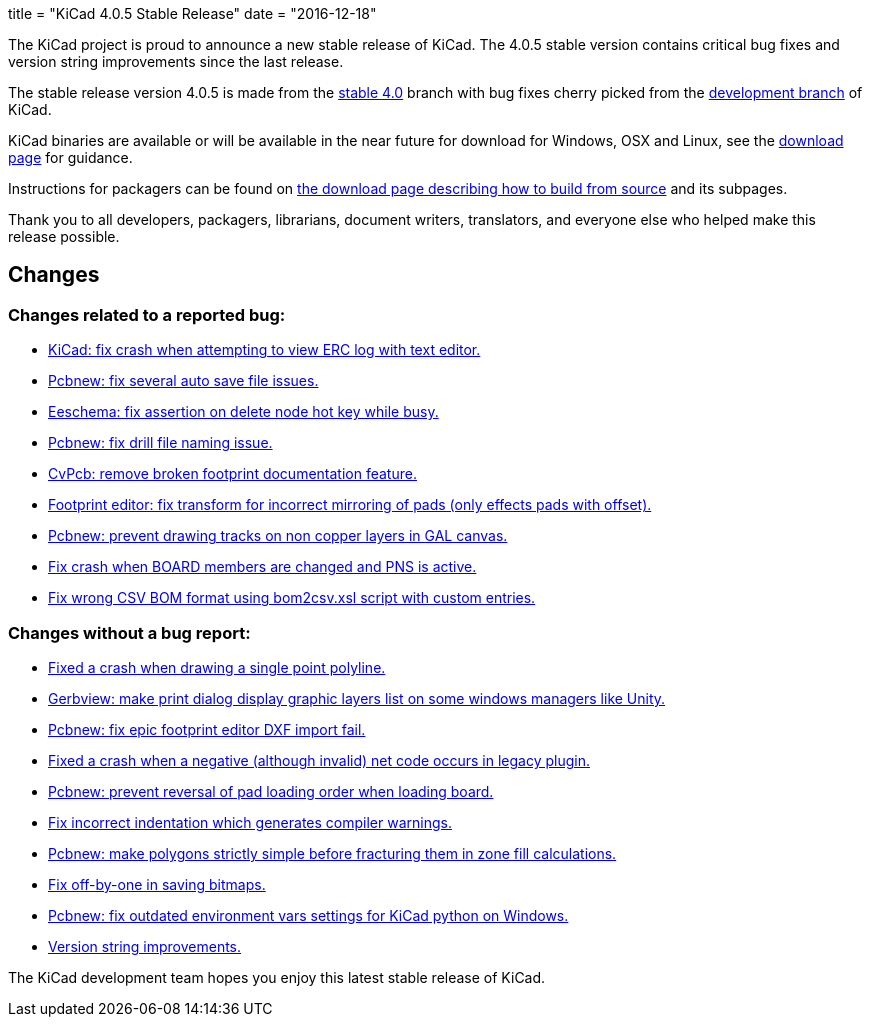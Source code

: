 +++
title = "KiCad 4.0.5 Stable Release"
date = "2016-12-18"
+++

The KiCad project is proud to announce a new stable release of KiCad.  The 4.0.5 stable
version contains critical bug fixes and version string improvements since the last release.

The stable release version 4.0.5 is made from the
link:https://code.launchpad.net/~kicad-product-committers/kicad/+git/product-git/+ref/4.0[stable 4.0]
branch with bug fixes cherry picked from the
link:https://code.launchpad.net/~kicad-product-committers/kicad/+git/product-git/+ref/master[development branch]
of KiCad.

KiCad binaries are available or will be available in the near future
for download for Windows, OSX and Linux, see the
link:http://kicad-pcb.org/download/[download page] for guidance.

Instructions for packagers can be found on
http://kicad-pcb.org/download/source/[the download page describing how to build
from source] and its subpages.

Thank you to all developers, packagers, librarians, document writers,
translators, and everyone else who helped make this release possible.

== Changes

=== Changes related to a reported bug:

* https://git.launchpad.net/kicad/commit/?h=4.0&id=5b4542231e99a9741c9ed0f54cabfbec9df051c2[KiCad: fix crash when attempting to view ERC log with text editor.]
* https://git.launchpad.net/kicad/commit/?h=4.0&id=ca0aa6c971bf7a6d57e64b44035bb251ba938a83[Pcbnew: fix several auto save file issues.]
* https://git.launchpad.net/kicad/commit/?h=4.0&id=1a89a0601a67ea6646b04e958d426e9a2fe5a205[Eeschema: fix assertion on delete node hot key while busy.]
* https://git.launchpad.net/kicad/commit/?h=4.0&id=8151ec387cd398b4a574faf85bdb006fa5e6eaf6[Pcbnew: fix drill file naming issue.]
* https://git.launchpad.net/kicad/commit/?h=4.0&id=e074c798bf62bf952a5a068c9a957a2c61223340[CvPcb: remove broken footprint documentation feature.]
* https://git.launchpad.net/kicad/commit/?h=4.0&id=a26244504785480e6830c3f566f61a4b8ea9f703[Footprint editor: fix transform for incorrect mirroring of pads (only effects pads with offset).]
* https://git.launchpad.net/kicad/commit/?h=4.0&id=65fe561a4bef2c60ea3abbf816e9eab6a6b48277[Pcbnew: prevent drawing tracks on non copper layers in GAL canvas.]
* https://git.launchpad.net/kicad/commit/?h=4.0&id=5a3c944b2a4642a3e1b2dad4970e92bcf2965a2d[Fix crash when BOARD members are changed and PNS is active.]
* https://git.launchpad.net/kicad/commit/?h=4.0&id=5f01ca8f8831241b63c2d6540340434c6877af46[Fix wrong CSV BOM format using bom2csv.xsl script with custom entries.]

=== Changes without a bug report:

* https://git.launchpad.net/kicad/commit/?h=4.0&id=115d70e06076b7db7b1bbb6177edbb8b1c46cabb[Fixed a crash when drawing a single point polyline.]
* https://git.launchpad.net/kicad/commit/?h=4.0&id=89e7d8922318e26e95a462f4194f9e4f2a7f885c[Gerbview: make print dialog display graphic layers list on some windows managers like Unity.]
* https://git.launchpad.net/kicad/commit/?h=4.0&id=6382db4ebf38884a524790bfd7d84683436ea277[Pcbnew: fix epic footprint editor DXF import fail.]
* https://git.launchpad.net/kicad/commit/?h=4.0&id=bd1aae90714f822d306fe7fbfe7562584d21a061[Fixed a crash when a negative (although invalid) net code occurs in legacy plugin.]
* https://git.launchpad.net/kicad/commit/?h=4.0&id=0fbdec4c08b8ac2e4f68775700615595f834ce85[Pcbnew: prevent reversal of pad loading order when loading board.]
* https://git.launchpad.net/kicad/commit/?h=4.0&id=cec3e300a8d03886272d7476496182301f8d5d36[Fix incorrect indentation which generates compiler warnings.]
* https://git.launchpad.net/kicad/commit/?h=4.0&id=94a3390544be253312414fd55e724dbff50c7b9f[Pcbnew: make polygons strictly simple before fracturing them in zone fill calculations.]
* https://git.launchpad.net/kicad/commit/?h=4.0&id=18f77b894ef78aa07d5a83271e4e23347527df1c[Fix off-by-one in saving bitmaps.]
* https://git.launchpad.net/kicad/commit/?h=4.0&id=8023c7a79478e2ee0955a6c1383a93a3fb1ca08e[Pcbnew: fix outdated environment vars settings for KiCad python on Windows.]
* https://git.launchpad.net/kicad/commit/?h=4.0&id=50a4b5553aff0eb4a848dba39ab4780d78f3377e[Version string improvements.]

The KiCad development team hopes you enjoy this latest stable release of KiCad.
